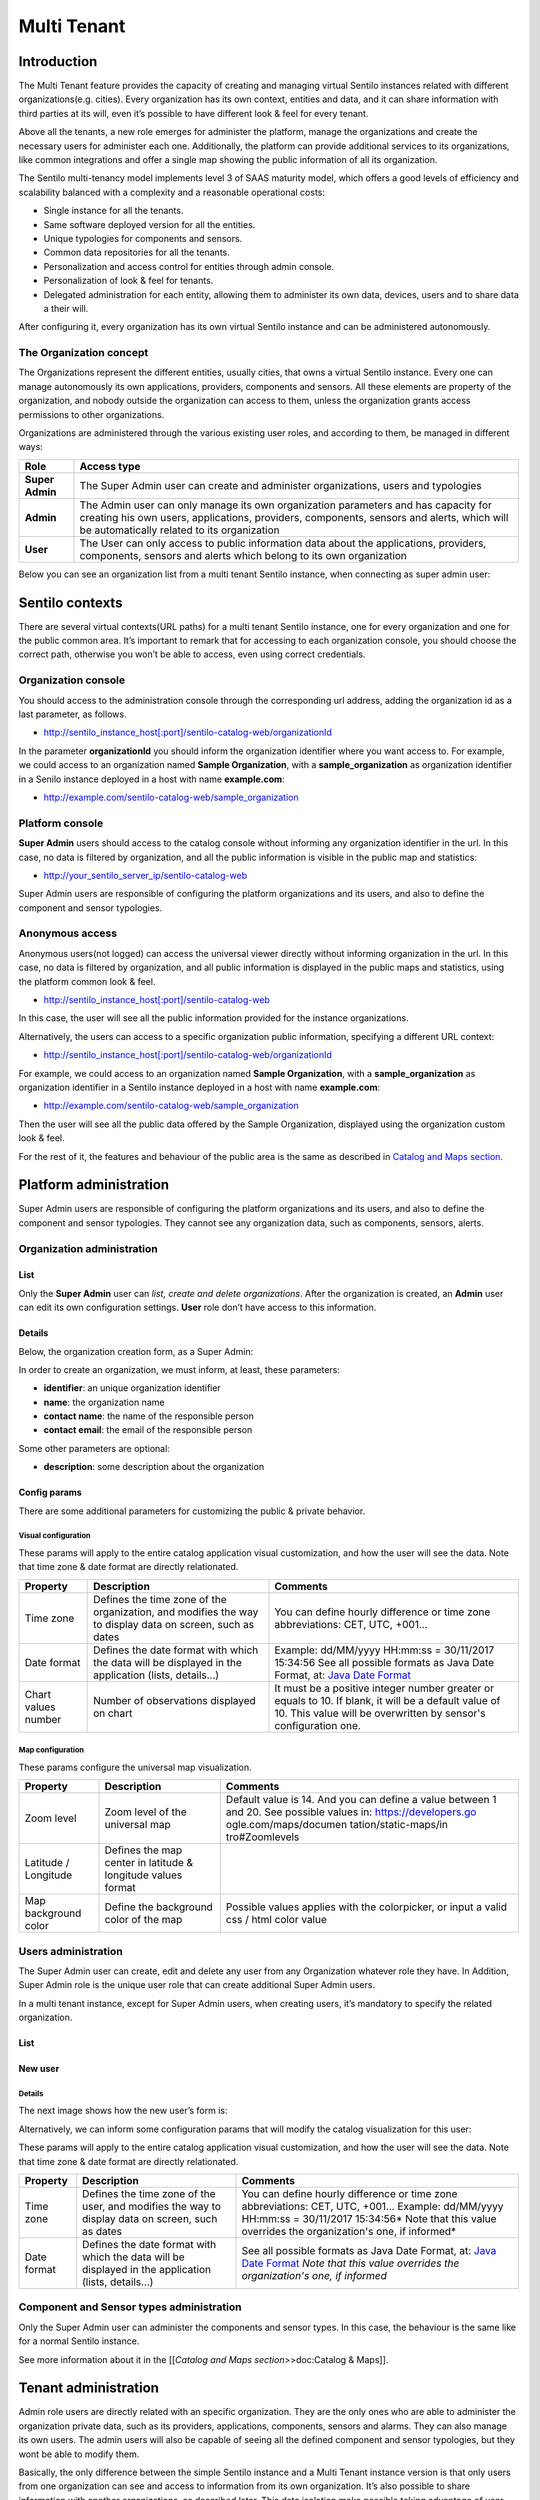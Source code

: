 Multi Tenant
============

Introduction
------------

The Multi Tenant feature provides the capacity of
creating and managing virtual Sentilo instances related with different
organizations(e.g. cities). Every organization has its own context,
entities and data, and it can share information with third parties at
its will, even it’s possible to have different look & feel for every
tenant.

Above all the tenants, a new role emerges for administer the platform,
manage the organizations and create the necessary users for administer
each one. Additionally, the platform can provide additional services to
its organizations, like common integrations and offer a single map
showing the public information of all its organization.

The Sentilo multi-tenancy model implements level 3 of SAAS maturity
model, which offers a good levels of efficiency and scalability balanced
with a complexity and a reasonable operational costs:

-  Single instance for all the tenants.
-  Same software deployed version for all the entities.
-  Unique typologies for components and sensors.
-  Common data repositories for all the tenants.
-  Personalization and access control for entities through admin
   console.
-  Personalization of look & feel for tenants.
-  Delegated administration for each entity, allowing them to administer
   its own data, devices, users and to share data a their will.

After configuring it, every organization has its own virtual Sentilo
instance and can be administered autonomously.

The Organization concept
~~~~~~~~~~~~~~~~~~~~~~~~

The Organizations represent the different entities, usually cities, that
owns a virtual Sentilo instance. Every one can manage autonomously its
own applications, providers, components and sensors. All these elements
are property of the organization, and nobody outside the organization
can access to them, unless the organization grants access permissions to
other organizations.

Organizations are administered through the various existing user roles,
and according to them, be managed in different ways:

+-----------------------------------+-----------------------------------+
| Role                              | Access type                       |
+===================================+===================================+
| **Super Admin**                   | The Super Admin user can create   |
|                                   | and administer organizations,     |
|                                   | users and typologies              |
+-----------------------------------+-----------------------------------+
| **Admin**                         | The Admin user can only manage    |
|                                   | its own organization parameters   |
|                                   | and has capacity for creating his |
|                                   | own users, applications,          |
|                                   | providers, components, sensors    |
|                                   | and alerts, which will be         |
|                                   | automatically related to its      |
|                                   | organization                      |
+-----------------------------------+-----------------------------------+
| **User**                          | The User can only access to       |
|                                   | public information data about the |
|                                   | applications, providers,          |
|                                   | components, sensors and alerts    |
|                                   | which belong to its own           |
|                                   | organization                      |
+-----------------------------------+-----------------------------------+

Below you can see an organization list from a multi tenant Sentilo
instance, when connecting as super admin user:

.. image:: /_static/images/multitenant/organizations_list.png

Sentilo contexts
----------------

There are several virtual contexts(URL paths) for a multi tenant Sentilo
instance, one for every organization and one for the public common area.
It’s important to remark that for accessing to each organization
console, you should choose the correct path, otherwise you won’t be able
to access, even using correct credentials.

Organization console
~~~~~~~~~~~~~~~~~~~~

You should access to the administration console through the
corresponding url address, adding the organization id as a last
parameter, as follows.

-  http://sentilo_instance_host[:port]/sentilo-catalog-web/organizationId

In the parameter **organizationId** you should inform the organization
identifier where you want access to. For example, we could access to an
organization named **Sample Organization**, with a
**sample_organization** as organization identifier in a Senilo instance
deployed in a host with name **example.com**:

-  http://example.com/sentilo-catalog-web/sample_organization

Platform console
~~~~~~~~~~~~~~~~

**Super Admin** users should access to the catalog console without
informing any organization identifier in the url. In this case, no data
is filtered by organization, and all the public information is visible
in the public map and statistics:

-  http://your_sentilo_server_ip/sentilo-catalog-web

Super Admin users are responsible of configuring the platform
organizations and its users, and also to define the component and sensor
typologies.

Anonymous access
~~~~~~~~~~~~~~~~

Anonymous users(not logged) can access the universal viewer directly
without informing organization in the url. In this case, no data is
filtered by organization, and all public information is displayed in the
public maps and statistics, using the platform common look & feel.

-  http://sentilo_instance_host[:port]/sentilo-catalog-web

In this case, the user will see all the public information provided for
the instance organizations.

Alternatively, the users can access to a specific organization public
information, specifying a different URL context:

-  http://sentilo_instance_host[:port]/sentilo-catalog-web/organizationId

For example, we could access to an organization named **Sample
Organization**, with a **sample_organization** as organization
identifier in a Sentilo instance deployed in a host with name
**example.com**:

-  http://example.com/sentilo-catalog-web/sample_organization

Then the user will see all the public data offered by the Sample
Organization, displayed using the organization custom look & feel.

For the rest of it, the features and behaviour of the public area is the
same as described in `Catalog and Maps
section <./catalog_and_maps.html>`__.

Platform administration
-----------------------

Super Admin users are responsible of configuring the platform
organizations and its users, and also to define the component and sensor
typologies. They cannot see any organization data, such as components,
sensors, alerts.

Organization administration
~~~~~~~~~~~~~~~~~~~~~~~~~~~

List
^^^^

Only the **Super Admin** user can *list, create and delete
organizations*. After the organization is created, an **Admin** user can
edit its own configuration settings. **User** role don’t have access to
this information.

.. image:: /_static/images/multitenant/organizations_list.png

Details
^^^^^^^

Below, the organization creation form, as a Super Admin:

.. image:: /_static/images/multitenant/organization_create.png

In order to create an organization, we must inform, at least, these
parameters:

-  **identifier**: an unique organization identifier
-  **name**: the organization name
-  **contact name**: the name of the responsible person
-  **contact email**: the email of the responsible person

Some other parameters are optional:

-  **description**: some description about the organization

Config params
^^^^^^^^^^^^^

There are some additional parameters for customizing the public &
private behavior.

.. image:: /_static/images/multitenant/organization_create_config_params.png

Visual configuration
''''''''''''''''''''

These params will apply to the entire catalog application visual
customization, and how the user will see the data. Note that time zone &
date format are directly relationated.

+-----------------------+-----------------------+-----------------------+
| Property              | Description           | Comments              |
+=======================+=======================+=======================+
| Time zone             | Defines the time zone | You can define hourly |
|                       | of the organization,  | difference or time    |
|                       | and modifies the way  | zone abbreviations:   |
|                       | to display data on    | CET, UTC, +001...     |
|                       | screen, such as dates |                       |
+-----------------------+-----------------------+-----------------------+
| Date format           | Defines the date      | Example: dd/MM/yyyy   |
|                       | format with which the | HH:mm:ss = 30/11/2017 |
|                       | data will be          | 15:34:56              |
|                       | displayed in the      | See all possible      |
|                       | application (lists,   | formats as Java Date  |
|                       | details...)           | Format, at: `Java     |
|                       |                       | Date Format`_         |
+-----------------------+-----------------------+-----------------------+
| Chart values number   | Number of             | It must be a positive |
|                       | observations          | integer number        |
|                       | displayed on chart    | greater or equals to  |
|                       |                       | 10. If blank, it will |
|                       |                       | be a default value of |
|                       |                       | 10.                   |
|                       |                       | This value will be    |
|                       |                       | overwritten by        |
|                       |                       | sensor's              |
|                       |                       | configuration one.    |
+-----------------------+-----------------------+-----------------------+

.. _Java Date Format: https://docs.oracle.com/javase/7/docs/api/java/text/SimpleDateFormat.html

Map configuration
'''''''''''''''''

These params configure the universal map visualization.

+-----------------------+-----------------------+-----------------------+
| Property              | Description           | Comments              |
+=======================+=======================+=======================+
| Zoom level            | Zoom level of the     | Default value is 14.  |
|                       | universal map         | And you can define a  |
|                       |                       | value between 1 and   |
|                       |                       | 20.                   |
|                       |                       | See possible values   |
|                       |                       | in:                   |
|                       |                       | https://developers.go |
|                       |                       | ogle.com/maps/documen |
|                       |                       | tation/static-maps/in |
|                       |                       | tro#Zoomlevels        |
+-----------------------+-----------------------+-----------------------+
| Latitude / Longitude  | Defines the map       |                       |
|                       | center in latitude &  |                       |
|                       | longitude values      |                       |
|                       | format                |                       |
+-----------------------+-----------------------+-----------------------+
| Map background color  | Define the background | Possible values       |
|                       | color of the map      | applies with the      |
|                       |                       | colorpicker, or input |
|                       |                       | a valid css / html    |
|                       |                       | color value           |
+-----------------------+-----------------------+-----------------------+

Users administration
~~~~~~~~~~~~~~~~~~~~

The Super Admin user can create, edit and delete any user from any
Organization whatever role they have. In Addition, Super Admin role is
the unique user role that can create additional Super Admin users.

In a multi tenant instance, except for Super Admin users, when creating
users, it’s mandatory to specify the related organization.

.. _user-admin-list-1:

List
^^^^

.. image:: /_static/images/multitenant/users_list.png

New user
^^^^^^^^

.. _multitenant-new-user-details-1:

Details
'''''''

The next image shows how the new user’s form is:

.. image:: /_static/images/multitenant/user_create.png

Alternatively, we can inform some configuration params that will modify
the catalog visualization for this user:

.. image:: /_static/images/multitenant/user_create_config_paramsjpg

These params will apply to the entire catalog application visual
customization, and how the user will see the data. Note that time zone &
date format are directly relationated.

+-----------------------+-----------------------+-----------------------+
| Property              | Description           | Comments              |
+=======================+=======================+=======================+
| Time zone             | Defines the time zone | You can define hourly |
|                       | of the user, and      | difference or time    |
|                       | modifies the way to   | zone abbreviations:   |
|                       | display data on       | CET, UTC, +001...     |
|                       | screen, such as dates | Example: dd/MM/yyyy   |
|                       |                       | HH:mm:ss = 30/11/2017 |
|                       |                       | 15:34:56\ *           |
|                       |                       | Note that this value  |
|                       |                       | overrides the         |
|                       |                       | organization's one,   |
|                       |                       | if informed*          |
+-----------------------+-----------------------+-----------------------+
| Date format           | Defines the date      | See all possible      |
|                       | format with which the | formats as Java Date  |
|                       | data will be          | Format, at: `Java     |
|                       | displayed in the      | Date Format`_         |
|                       | application (lists,   | *Note that this value |
|                       | details...)           | overrides the         |
|                       |                       | organization's one,   |
|                       |                       | if informed*          |
+-----------------------+-----------------------+-----------------------+

.. _Java Date Format: https://docs.oracle.com/javase/7/docs/api/java/text/SimpleDateFormat.html


Component and Sensor types administration
~~~~~~~~~~~~~~~~~~~~~~~~~~~~~~~~~~~~~~~~~

Only the Super Admin user can administer the components and sensor
types. In this case, the behaviour is the same like for a normal Sentilo
instance.

See more information about it in the [[*Catalog and Maps
section*>>doc:Catalog & Maps]].

Tenant administration
---------------------

Admin role users are directly related with an specific organization.
They are the only ones who are able to administer the organization
private data, such as its providers, applications, components, sensors
and alarms. They can also manage its own users. The admin users will
also be capable of seeing all the defined component and sensor
typologies, but they wont be able to modify them.

Basically, the only difference between the simple Sentilo instance and a
Multi Tenant instance version is that only users from one organization
can see and access to information from its own organization. It’s also
possible to share information with another organizations, as described
later. This data isolation make possible taking advantage of user and
organization hierarchy.

Below, we review the specific behaviour of tenant administration,
remarking is specificities. For more information, you can read the
[[**Catalog and Maps**>>doc:Catalog & Maps]] section.

.. _organization-administration-1:

Organization administration
~~~~~~~~~~~~~~~~~~~~~~~~~~~

Admin users can only manage its own organization information.

.. image:: _static/images/multitenant/admin_organization_170_001.jpg

Alternatively, Admin user can manage their config params and third party
from/to permissions for sharing information purposes. You’ll find them
in the two last tabs that located in the top of the detail section.

Permission administration
^^^^^^^^^^^^^^^^^^^^^^^^^

+-----------------------------------+-----------------------------------+
| Permission type                   | Functionality                    |
+===================================+===================================+
| **To third party organizations    | Grant read / write permissions to |
| from us**                         | other organizations over our      |
|                                   | providers (and dependent          |
|                                   | components / sensors / alerts).   |
|                                   | We can add an drop these          |
|                                   | permissions.                      |
+-----------------------------------+-----------------------------------+
| **From third party organizations  | Read / Write permissions from     |
| to us**                           | third party organizations granted |
|                                   | to us. We can only make them      |
|                                   | visible or not in the universal   |
|                                   | map.                              |
+-----------------------------------+-----------------------------------+

Permissions list
''''''''''''''''

.. image:: _static/images/multitenant/admin_permissions_170_001.jpg

Adding permissions
''''''''''''''''''

Adding to third party read & write permission:

.. image:: _static/images/multitenant/admin_permissions_170_002.jpg

Response upon permission has been created:

.. image:: _static/images/multitenant/admin_permissions_170_003.jpg

In this case we had granted **read&write** permissions from our
organization and our provider **sample_provider** to third party
organization named **Sentilo**. So, now the Sentilo organization can
access to the sample_provider data and manage ii (publish data).

In the other side, the Sentilo organization can see these permissions in
the second tab, *Permissions from others*:

.. image:: _static/images/multitenant/admin_permissions_170_004.jpg

And now, from this tab, we can
change the permission visibility on the map. Simply select the checkbox
from the permission and click on **Show in map** or **Hide in map**.

When sharing providers with other organizations, their related
entities(providers, components, sensors), will appear on the other
tenant console, but only in read mode.

Tenant resources administration: unique identifiers
---------------------------------------------------

Resources related to a tenant, such like *providers* and *applications*,
must have unique identifier into a Sentilo instance. But, in a multi
tenant instance, it is possible to repeat it identifier, based on its
tenant. So tenant resources are completely independent between their
tenants.

Multi tenant instances offers to the user a little visual difference.
You will inform the resource identified with its own tenant identifier
as prefix.

It is transparent for users, but in administration console you’ll see a
flag that informs you that you’re in a multi tenant instance:
**sentilo@the_identifier**, is related to an identifier from Sentilo
tenant organization

Applications
~~~~~~~~~~~~

For application creation form you’ll see this in the Identifier field:

.. image:: _static/images/multitenant/applications_170_001.jpg

In this case, we’re creating a application
named **My Application** with identifier **myapp_identifier**.

Providers
~~~~~~~~~

For the providers, we would be facing the same case as for the
Applications. Therefore, you can choose the desired identifier,
regardless of the tenant you are managing.

.. image:: _static/images/multitenant/providers_170_001.jpg

In this case, we’re creating a provider named **My Provider**, with
identifier **myprovider_identifier**.

